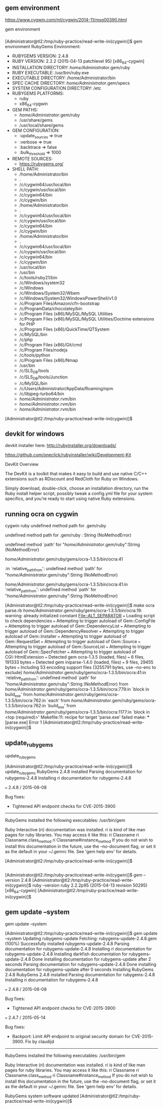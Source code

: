 ** gem environment

https://www.cygwin.com/ml/cygwin/2014-11/msg00390.html

gem environment

*** 

[Administrator@tl2:/tmp/ruby-practice/read-write-ini(cygwin)]$ gem environment
RubyGems Environment:
  - RUBYGEMS VERSION: 2.4.8
  - RUBY VERSION: 2.2.2 (2015-04-13 patchlevel 95) [x86_64-cygwin]
  - INSTALLATION DIRECTORY: /home/Administrator/.gem/ruby
  - RUBY EXECUTABLE: /usr/bin/ruby.exe
  - EXECUTABLE DIRECTORY: /home/Administrator/bin
  - SPEC CACHE DIRECTORY: /home/Administrator/.gem/specs
  - SYSTEM CONFIGURATION DIRECTORY: /etc
  - RUBYGEMS PLATFORMS:
    - ruby
    - x86_64-cygwin
  - GEM PATHS:
     - /home/Administrator/.gem/ruby
     - /usr/share/gems
     - /usr/local/share/gems
  - GEM CONFIGURATION:
     - :update_sources => true
     - :verbose => true
     - :backtrace => false
     - :bulk_threshold => 1000
  - REMOTE SOURCES:
     - https://rubygems.org/
  - SHELL PATH:
     - /home/Administrator/bin
     - .
     - /c/cygwin64/usr/local/bin
     - /c/cygwin/usr/local/bin
     - /c/cygwin64/bin
     - /c/cygwin/bin
     - /home/Administrator/bin
     - .
     - /c/cygwin64/usr/local/bin
     - /c/cygwin/usr/local/bin
     - /c/cygwin64/bin
     - /c/cygwin/bin
     - /home/Administrator/bin
     - .
     - /c/cygwin64/usr/local/bin
     - /c/cygwin/usr/local/bin
     - /c/cygwin64/bin
     - /c/cygwin/bin
     - /usr/local/bin
     - /usr/bin
     - /c/tools/ruby21/bin
     - /c/Windows/system32
     - /c/Windows
     - /c/Windows/System32/Wbem
     - /c/Windows/System32/WindowsPowerShell/v1.0
     - /c/Program Files/Amazon/cfn-bootstrap
     - /c/ProgramData/chocolatey/bin
     - /c/Program Files (x86)/MySQL/MySQL Utilities
     - /c/Program Files (x86)/MySQL/MySQL Utilities/Doctrine extensions for PHP
     - /c/Program Files (x86)/QuickTime/QTSystem
     - /c/MySQL/bin
     - /c/php
     - /c/Program Files (x86)/Git/cmd
     - /c/Program Files/nodejs
     - /c/tools/python
     - /c/Program Files (x86)/Nmap
     - /usr/bin
     - /c/SLS_DB/tools
     - /c/SLS_DB/tools/Junction
     - /c/MySQL/bin
     - /c/Users/Administrator/AppData/Roaming/npm
     - /c/libjpeg-turbo64/bin
     - /home/Administrator/.rvm/bin
     - /home/Administrator/.rvm/bin
     - /home/Administrator/.rvm/bin
[Administrator@tl2:/tmp/ruby-practice/read-write-ini(cygwin)]$ 

** devkit for windows

devkit installer here:
http://rubyinstaller.org/downloads/

https://github.com/oneclick/rubyinstaller/wiki/Development-Kit

DevKit Overview

The DevKit is a toolkit that makes it easy to build and use native C/C++
extensions such as RDiscount and RedCloth for Ruby on Windows.

Simply download, double-click, choose an installation directory, run the
Ruby install helper script, possibly tweak a config.yml file for your
system specifics, and you’re ready to start using native Ruby
extensions.

** running ocra on cygwin


cygwin ruby undefined method path for .gem/ruby


undefined method path for .gem/ruby : String (NoMethodError)

undefined method `path' for "/home/Administrator/.gem/ruby":String (NoMethodError)



/home/Administrator/.gem/ruby/gems/ocra-1.3.5/bin/ocra:41

:in `relative_path_from': undefined method `path' for "/home/Administrator/.gem/ruby":String (NoMethodError)

/home/Administrator/.gem/ruby/gems/ocra-1.3.5/bin/ocra:41:in `relative_path_from': undefined method `path' for "/home/Administrator/.gem/ruby":String (NoMethodError)


[Administrator@tl2:/tmp/ruby-practice/read-write-ini(cygwin)]$ make
ocra parse.rb
/home/Administrator/.gem/ruby/gems/ocra-1.3.5/bin/ocra:19: warning: already initialized constant File::ALT_SEPARATOR
=== Loading script to check dependencies
=== Attempting to trigger autoload of Gem::ConfigFile
=== Attempting to trigger autoload of Gem::DependencyList
=== Attempting to trigger autoload of Gem::DependencyResolver
=== Attempting to trigger autoload of Gem::Installer
=== Attempting to trigger autoload of Gem::RequestSet
=== Attempting to trigger autoload of Gem::Source
=== Attempting to trigger autoload of Gem::SourceList
=== Attempting to trigger autoload of Gem::SpecFetcher
=== Attempting to trigger autoload of CGI::HtmlExtension
=== Detected gem ocra-1.3.5 (loaded, files)
=== 	6 files, 191333 bytes
=== Detected gem iniparse-1.4.0 (loaded, files)
=== 	9 files, 29455 bytes
=== Including 53 encoding support files (3255791 bytes, use --no-enc to exclude)
/home/Administrator/.gem/ruby/gems/ocra-1.3.5/bin/ocra:41:in `relative_path_from': undefined method `path' for "/home/Administrator/.gem/ruby":String (NoMethodError)
	from /home/Administrator/.gem/ruby/gems/ocra-1.3.5/bin/ocra:779:in `block in build_exe'
	from /home/Administrator/.gem/ruby/gems/ocra-1.3.5/bin/ocra:762:in `each'
	from /home/Administrator/.gem/ruby/gems/ocra-1.3.5/bin/ocra:762:in `build_exe'
	from /home/Administrator/.gem/ruby/gems/ocra-1.3.5/bin/ocra:1177:in `block in <top (required)>'
Makefile:11: recipe for target 'parse.exe' failed
make: *** [parse.exe] Error 1
[Administrator@tl2:/tmp/ruby-practice/read-write-ini(cygwin)]$ 

** update_rubygems

update_rubygems

[Administrator@tl2:/tmp/ruby-practice/read-write-ini(cygwin)]$ update_rubygems
RubyGems 2.4.8 installed
Parsing documentation for rubygems-2.4.8
Installing ri documentation for rubygems-2.4.8

=== 2.4.8 / 2015-06-08

Bug fixes:

 * Tightened API endpoint checks for CVE-2015-3900


------------------------------------------------------------------------------

RubyGems installed the following executables:
	/usr/bin/gem

Ruby Interactive (ri) documentation was installed. ri is kind of like man 
pages for ruby libraries. You may access it like this:
  ri Classname
  ri Classname.class_method
  ri Classname#instance_method
If you do not wish to install this documentation in the future, use the
--no-document flag, or set it as the default in your ~/.gemrc file. See
'gem help env' for details.

[Administrator@tl2:/tmp/ruby-practice/read-write-ini(cygwin)]$ 

** 

[Administrator@tl2:/tmp/ruby-practice/read-write-ini(cygwin)]$ gem --version
2.4.8
[Administrator@tl2:/tmp/ruby-practice/read-write-ini(cygwin)]$ ruby --version
ruby 2.2.2p95 (2015-04-13 revision 50295) [x86_64-cygwin]
[Administrator@tl2:/tmp/ruby-practice/read-write-ini(cygwin)]$ 

** gem update --system

gem update --system

[Administrator@tl2:/tmp/ruby-practice/read-write-ini(cygwin)]$ gem update --system
Updating rubygems-update
Fetching: rubygems-update-2.4.8.gem (100%)
Successfully installed rubygems-update-2.4.8
Parsing documentation for rubygems-update-2.4.8
Installing ri documentation for rubygems-update-2.4.8
Installing darkfish documentation for rubygems-update-2.4.8
Done installing documentation for rubygems-update after 2 seconds
Parsing documentation for rubygems-update-2.4.8
Done installing documentation for rubygems-update after 0 seconds
Installing RubyGems 2.4.8
RubyGems 2.4.8 installed
Parsing documentation for rubygems-2.4.8
Installing ri documentation for rubygems-2.4.8

=== 2.4.8 / 2015-06-08

Bug fixes:

 * Tightened API endpoint checks for CVE-2015-3900

=== 2.4.7 / 2015-05-14

Bug fixes:

 * Backport: Limit API endpoint to original security domain for CVE-2015-3900.
  Fix by claudijd


------------------------------------------------------------------------------

RubyGems installed the following executables:
	/usr/bin/gem

Ruby Interactive (ri) documentation was installed. ri is kind of like man 
pages for ruby libraries. You may access it like this:
  ri Classname
  ri Classname.class_method
  ri Classname#instance_method
If you do not wish to install this documentation in the future, use the
--no-document flag, or set it as the default in your ~/.gemrc file. See
'gem help env' for details.

RubyGems system software updated
[Administrator@tl2:/tmp/ruby-practice/read-write-ini(cygwin)]$ 

